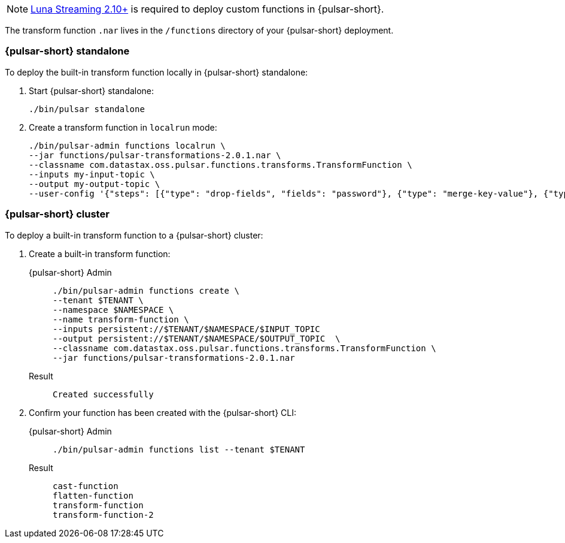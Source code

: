 [NOTE]
====
https://github.com/datastax/pulsar[Luna Streaming 2.10+] is required to deploy custom functions in {pulsar-short}. 
====

The transform function `.nar` lives in the `/functions` directory of your {pulsar-short} deployment. 

=== {pulsar-short} standalone

To deploy the built-in transform function locally in {pulsar-short} standalone:

. Start {pulsar-short} standalone:
+
[source,shell]
----
./bin/pulsar standalone
----

. Create a transform function in `localrun` mode:
+
[source,shell,subs="attributes+"]
----
./bin/pulsar-admin functions localrun \
--jar functions/pulsar-transformations-2.0.1.nar \
--classname com.datastax.oss.pulsar.functions.transforms.TransformFunction \
--inputs my-input-topic \
--output my-output-topic \
--user-config '{"steps": [{"type": "drop-fields", "fields": "password"}, {"type": "merge-key-value"}, {"type": "unwrap-key-value"}, {"type": "cast", "schema-type": "STRING"}]}'
----

=== {pulsar-short} cluster

To deploy a built-in transform function to a {pulsar-short} cluster: 

. Create a built-in transform function:
+
[tabs]
====
{pulsar-short} Admin::
+
--
----
./bin/pulsar-admin functions create \
--tenant $TENANT \
--namespace $NAMESPACE \
--name transform-function \
--inputs persistent://$TENANT/$NAMESPACE/$INPUT_TOPIC
--output persistent://$TENANT/$NAMESPACE/$OUTPUT_TOPIC  \
--classname com.datastax.oss.pulsar.functions.transforms.TransformFunction \
--jar functions/pulsar-transformations-2.0.1.nar
----
--

Result::
+
--
[source,shell,subs="attributes+"]
----
Created successfully
----
--
====

. Confirm your function has been created with the {pulsar-short} CLI:
+
[tabs]
====
{pulsar-short} Admin::
+
--
[source,shell,subs="attributes+"]
----
./bin/pulsar-admin functions list --tenant $TENANT
----
--

Result::
+
--
[source,shell,subs="attributes+"]
----
cast-function
flatten-function
transform-function
transform-function-2
----
--
====